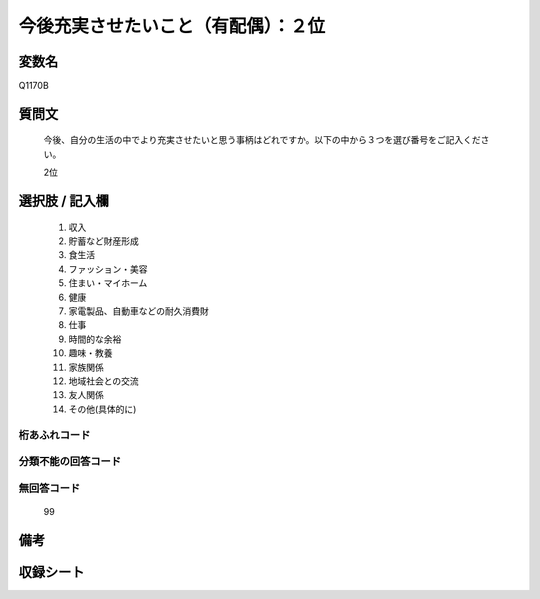 .. title:: Q1170B
.. rst-class:: item
====================================================================================================
今後充実させたいこと（有配偶）：２位
====================================================================================================

.. rst-class:: varname
変数名
==================

Q1170B

.. rst-class:: question
質問文
==================


   今後、自分の生活の中でより充実させたいと思う事柄はどれですか。以下の中から３つを選び番号をご記入ください。


   2位



.. rst-class:: answer
選択肢 / 記入欄
======================

  
     1. 収入
  
     2. 貯蓄など財産形成
  
     3. 食生活
  
     4. ファッション・美容
  
     5. 住まい・マイホーム
  
     6. 健康
  
     7. 家電製品、自動車などの耐久消費財
  
     8. 仕事
  
     9. 時間的な余裕
  
     10. 趣味・教養
  
     11. 家族関係
  
     12. 地域社会との交流
  
     13. 友人関係
  
     14. その他(具体的に)
  



.. rst-class:: overflow
桁あふれコード
-------------------------------
  


.. rst-class:: not_available
分類不能の回答コード
-------------------------------------
  


.. rst-class:: not_available
無回答コード
-------------------------------------
  99


.. rst-class:: bikou
備考
==================



.. rst-class:: include_sheet
収録シート
=======================================
.. hlist::
   :columns: 3
   
   
   * p19_4
   
   * p20_4
   
   * p21abcd_4
   
   * p21e_4
   
   * p22_4
   
   * p23_4
   
   * p24_4
   
   * p25_4
   
   * p26_4
   
   


.. index:: Q1170B